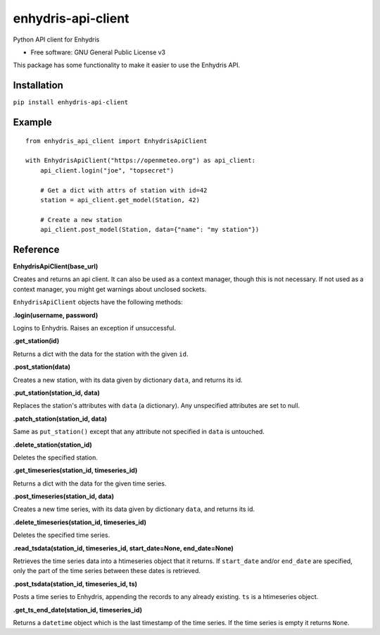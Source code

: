 ===================
enhydris-api-client
===================


.. image:: https://img.shields.io/pypi/v/enhydris_api_client.svg
        :target: https://pypi.python.org/pypi/enhydris-api-client
        :alt: Pypi

.. image:: https://img.shields.io/travis/openmeteo/enhydris-api-client.svg
        :target: https://travis-ci.org/openmeteo/enhydris-api-client
        :alt: Build

.. image:: https://codecov.io/github/openmeteo/enhydris-api-client/coverage.svg
        :target: https://codecov.io/gh/openmeteo/enhydris-api-client
        :alt: Coverage

.. image:: https://pyup.io/repos/github/openmeteo/enhydris-api-client/shield.svg
         :target: https://pyup.io/repos/github/openmeteo/enhydris-api-client/
         :alt: Updates

Python API client for Enhydris

* Free software: GNU General Public License v3

This package has some functionality to make it easier to use the
Enhydris API.

Installation
============

``pip install enhydris-api-client``

Example
=======

::

    from enhydris_api_client import EnhydrisApiClient

    with EnhydrisApiClient("https://openmeteo.org") as api_client:
        api_client.login("joe", "topsecret")

        # Get a dict with attrs of station with id=42
        station = api_client.get_model(Station, 42)

        # Create a new station
        api_client.post_model(Station, data={"name": "my station"})


Reference
=========

**EnhydrisApiClient(base_url)**

Creates and returns an api client. It can also be used as a context
manager, though this is not necessary. If not used as a context manager,
you might get warnings about unclosed sockets.

``EnhydrisApiClient`` objects have the following methods:

**.login(username, password)**

Logins to Enhydris. Raises an exception if unsuccessful.

**.get_station(id)**

Returns a dict with the data for the station with the given ``id``.

**.post_station(data)**

Creates a new station, with its data given by dictionary ``data``, and
returns its id.

**.put_station(station_id, data)**

Replaces the station's attributes with ``data`` (a dictionary). Any
unspecified attributes are set to null.

**.patch_station(station_id, data)**

Same as ``put_station()`` except that any attribute not specified in
``data`` is untouched.

**.delete_station(station_id)**

Deletes the specified station.

**.get_timeseries(station_id, timeseries_id)**

Returns a dict with the data for the given time series.

**.post_timeseries(station_id, data)**

Creates a new time series, with its data given by dictionary ``data``,
and returns its id.

**.delete_timeseries(station_id, timeseries_id)**

Deletes the specified time series.

**.read_tsdata(station_id, timeseries_id, start_date=None, end_date=None)**

Retrieves the time series data into a htimeseries object that it
returns. If ``start_date`` and/or ``end_date`` are specified, only the
part of the time series between these dates is retrieved.

**.post_tsdata(station_id, timeseries_id, ts)**

Posts a time series to Enhydris, appending the records to any already
existing.  ``ts`` is a htimeseries object.

**.get_ts_end_date(station_id, timeseries_id)**

Returns a ``datetime`` object which is the last timestamp of the time
series. If the time series is empty it returns ``None``.

